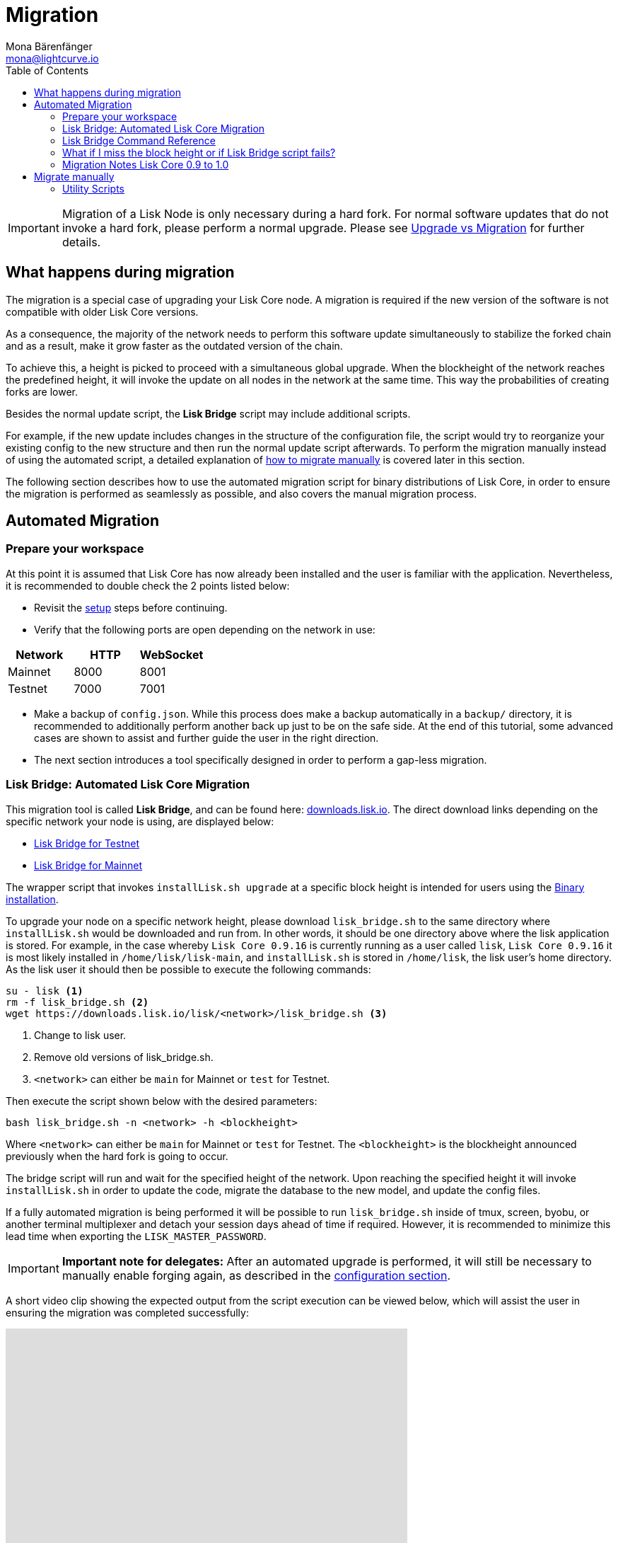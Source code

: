 = Migration
Mona Bärenfänger <mona@lightcurve.io>
:description: The Lisk Core Migration page describes how to migrate the node, if a new update introduces a hard fork in the network. In addition, it also provides background information about all actions occurring during a migration.
:toc:
:page-previous: /lisk-core/interact-with-network.adoc
:page-previous-title: Interact with the network

:url_lisk_bridge_mainnet: https://downloads.lisk.io/lisk/main/lisk_bridge.sh
:url_lisk_bridge_testnet: https://downloads.lisk.io/lisk/test/lisk_bridge.sh
:url_lisk_downloads: https://downloads.lisk.io/lisk/

:url_admin_binary_rebuild_from_genesis: management/binary.adoc#rebuild_from_genesis
:url_configuration_forging: management/forging.adoc#forging_enable_disable
:url_distributions: index.adoc#distributions
:url_setup_binary: setup/binary.adoc
:url_snapshots: index.adoc#snapshots
:url_upgrade_vs_migration: index.adoc#upgrade_vs_migration

[IMPORTANT]
====
Migration of a Lisk Node is only necessary during a hard fork.
For normal software updates that do not invoke a hard fork, please perform a normal upgrade.
Please see xref:{url_upgrade_vs_migration}[Upgrade vs Migration] for further details.
====

== What happens during migration

The migration is a special case of upgrading your Lisk Core node.
A migration is required if the new version of the software is not compatible with older Lisk Core versions.

As a consequence, the majority of the network needs to perform this software update simultaneously to stabilize the forked chain and as a result, make it grow faster as the outdated version of the chain.

To achieve this, a height is picked to proceed with a simultaneous global upgrade.
When the blockheight of the network reaches the predefined height, it will invoke the update on all nodes in the network at the same time.
This way the probabilities of creating forks are lower.

Besides the normal update script, the *Lisk Bridge* script may include additional scripts.

For example, if the new update includes changes in the structure of the configuration file, the script would try to reorganize your existing config to the new structure and then run the normal update script afterwards.
To perform the migration manually instead of using the automated script, a detailed explanation of <<migrate_manually, how to migrate manually>> is covered later in this section.

The following section describes how to use the automated migration script for binary distributions of Lisk Core, in order to ensure the migration is performed as seamlessly as possible, and also covers the manual migration process.

== Automated Migration

=== Prepare your workspace

At this point it is assumed that Lisk Core has now already been installed and the user is familiar with the application.
Nevertheless, it is recommended to double check the 2 points listed below:

* Revisit the xref:{url_distributions}[setup] steps before continuing.
* Verify that the following ports are open depending on the network in use:

[options="header"]
|===
|Network |HTTP |WebSocket
|Mainnet |8000 |8001
|Testnet |7000 |7001
|===

* Make a backup of `config.json`.
While this process does make a backup automatically in a `backup/` directory, it is recommended to additionally perform another back up just to be on the safe side.
At the end of this tutorial, some advanced cases are shown to assist and further guide the user in the right direction.
* The next section introduces a tool specifically designed in order to perform a gap-less migration.

=== Lisk Bridge: Automated Lisk Core Migration

This migration tool is called *Lisk Bridge*, and can be found here: {url_lisk_downloads}[downloads.lisk.io].
The direct download links depending on the specific network your node is using, are displayed below:

* {url_lisk_bridge_testnet}[Lisk Bridge for Testnet]
* {url_lisk_bridge_mainnet}[Lisk Bridge for Mainnet]

The wrapper script that invokes `installLisk.sh upgrade` at a specific block height is intended for users using the xref:{url_setup_binary}[Binary installation].

To upgrade your node on a specific network height, please download `lisk_bridge.sh` to the same directory where `installLisk.sh` would be downloaded and run from.
In other words, it should be one directory above where the lisk application is stored.
For example, in the case whereby `Lisk Core 0.9.16` is currently running as a user called `lisk`, `Lisk Core 0.9.16` it is most likely installed in `/home/lisk/lisk-main`, and `installLisk.sh` is stored in `/home/lisk`, the lisk user’s home directory.
As the lisk user it should then be possible to execute the following commands:

[source,bash]
----
su - lisk <1>
rm -f lisk_bridge.sh <2>
wget https://downloads.lisk.io/lisk/<network>/lisk_bridge.sh <3>
----

<1> Change to lisk user.
<2> Remove old versions of lisk_bridge.sh.
<3> `<network>` can either be `main` for Mainnet or `test` for Testnet.

Then execute the script shown below with the desired parameters:

[source,bash]
----
bash lisk_bridge.sh -n <network> -h <blockheight>
----

Where `<network>` can either be `main` for Mainnet or `test` for Testnet.
The `<blockheight>` is the blockheight announced previously when the hard fork is going to occur.

The bridge script will run and wait for the specified height of the network.
Upon reaching the specified height it will invoke `installLisk.sh` in order to update the code, migrate the database to the new model, and update the config files.

If a fully automated migration is being performed it will be possible to run `lisk_bridge.sh` inside of tmux, screen, byobu, or another terminal multiplexer and detach your session days ahead of time if required.
However, it is recommended to minimize this lead time when exporting the `LISK_MASTER_PASSWORD`.

[IMPORTANT]
====
*Important note for delegates:* After an automated upgrade is performed, it will still be necessary to manually enable forging again, as described in the xref:{url_configuration_forging}[configuration section].
====

A short video clip showing the expected output from the script execution can be viewed below, which will assist the user in ensuring the migration was completed successfully:

video::Zy9gyH-toBM[youtube,width=66%,height=100%]

=== Lisk Bridge Command Reference

The `lisk_bridge.sh` usage help menu can be seen below:

[source,bash]
----
Usage: bash lisk_bridge.sh <-h <BLOCKHEIGHT>> [-s <DIRECTORY>] [-n <NETWORK>]
-h <BLOCKHEIGHT> -- specify blockheight at which bridging will be initiated
-f <TARBALL>     -- specify path to local tarball containing the target release
-s <DIRECTORY>   -- Lisk home directory
-n <NETWORK>     -- choose main or test

Example: bash lisk_bridge.sh -h 50000000 -n test -s /home/lisk/lisk-test
Set the LISK_MASTER_PASSWORD environment variable if a secret migration in non-interactive mode is required.
----

=== What if I miss the block height or if Lisk Bridge script fails?

Counting from the migration height, there are 2 full forging rounds of time avaialble to upgrade your node manually by following the steps described in <<migrate_manually, Migrate manually>>.
If 2 full forging rounds have already passed since migration, your Node will probably be on a fork after the upgrade.
In order to resolve this, rebuild your version of the blockchain xref:{url_snapshots}[from snaphot] or xref:{url_admin_binary_rebuild_from_genesis}[from genesis block].

=== Migration Notes Lisk Core 0.9 to 1.0

==== Neccessary utility scripts

The following utility scripts are run by `lisk_bridge.sh` :

* <<update_config,update_config.js>>: migrates config to new structure.

During the execution of `lisk_bridge.sh`, a password prompt will occur in the case where it finds a passphrase.
It will encrypt and migrate that passphrase to the new format.
In order to to avoid this prompt and perform a fully automated migration, add the next environment variable to your system as shown below:

[source,bash]
----
export LISK_MASTER_PASSWORD=XXXXXXXX
----

[[migrate_manually]]
== Migrate manually

To migrate a Lisk node manually, perform the following steps:

. Backup your data.
. Run the necessary <<utility_scripts, utility scripts>>.
These scripts prepare the Lisk node for the migration and are required before the upgrade script can run successfully.
The utility scripts that need to be run can vary depending on the migration.
. Follow the default xref:{url_upgrade_vs_migration}[upgrade process].

[[utility_scripts]]
=== Utility Scripts

It is not necessary run these scripts if `lisk_bridge.sh` has previously been executed as it will have already been performed automatically.

There are 2 useful command line scripts described below that will further assist the user.

All scripts are located under the `./scripts/` directory and can be executed directly by `node scripts/<file_name>`.

==== Generate Config

This script will assist the user in generating a unified version of the configuration file for any network, and the usage of this script can be seen below:

[source,bash]
----
Usage: node scripts/generate_config.js [options]

Options:

-h, --help               output usage information
-V, --version            output the version number
-c, --config [config]    custom config file
-n, --network [network]  specify the network or use LISK_NETWORK
----

The argument `network` is required, and this can be either the `devnet`, `testnet`, `mainnet` or any other network folder available under `./config` directory.

[[update_config]]
==== Update Config

This script keeps track of all changes introduced in Lisk over time in different versions.
In the case whereby one config file exists (regardless of which version), it is possible to make this compatible with other versions of Lisk by running the following script:

[source,bash]
----
Usage: node scripts/update_config.js [options] <input_file> <from_version> [to_version]

Options:

-h, --help               output usage information
-V, --version            output the version number
-n, --network [network]  specify the network or use LISK_NETWORK
-o, --output [output]    output file path
----

As can be seen from the usage guide, `input_file` and `from_version` are required.
If `to_version` is omitted, then argument changes in config.json will be applied up to the latest version of Lisk Core.
If the `--output` path is not specified, the final config.json will be printed to stdout.
Finally, if the `--network` argument is not specified, it will have to be loaded from `LISK_NETWORK` env variable.
